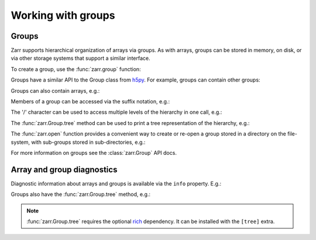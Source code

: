 
Working with groups
===================

.. _tutorial_groups:

Groups
------

Zarr supports hierarchical organization of arrays via groups. As with arrays,
groups can be stored in memory, on disk, or via other storage systems that
support a similar interface.

To create a group, use the :func:`zarr.group` function:

.. ipython:: python

   import zarr

   root = zarr.group()
   root

Groups have a similar API to the Group class from `h5py
<https://www.h5py.org/>`_.  For example, groups can contain other groups:

.. ipython:: python

   foo = root.create_group('foo')
   bar = foo.create_group('bar')

Groups can also contain arrays, e.g.:

.. ipython:: python

   z1 = bar.zeros(name='baz', shape=(10000, 10000), chunks=(1000, 1000), dtype='i4')
   z1

Members of a group can be accessed via the suffix notation, e.g.:

.. ipython:: python

   root['foo']

The '/' character can be used to access multiple levels of the hierarchy in one
call, e.g.:

.. ipython:: python

   root['foo/bar']
   root['foo/bar/baz']

The :func:`zarr.Group.tree` method can be used to print a tree
representation of the hierarchy, e.g.:

.. ipython:: python

   root.tree()

The :func:`zarr.open` function provides a convenient way to create or
re-open a group stored in a directory on the file-system, with sub-groups stored in
sub-directories, e.g.:

.. ipython:: python
   :suppress:

   rm -r data/group.zarr

.. ipython:: python

   root = zarr.open_group('data/group.zarr', mode='w')
   root

   z = root.zeros(name='foo/bar/baz', shape=(10000, 10000), chunks=(1000, 1000), dtype='i4')
   z

.. TODO: uncomment after __enter__ and __exit__ are implemented
.. Groups can be used as context managers (in a ``with`` statement).
.. If the underlying store has a ``close`` method, it will be called on exit.

For more information on groups see the :class:`zarr.Group` API docs.

.. _tutorial_diagnostics:

Array and group diagnostics
---------------------------

Diagnostic information about arrays and groups is available via the ``info``
property. E.g.:

.. ipython:: python

   root = zarr.group()

   foo = root.create_group('foo')

   bar = foo.zeros(name='bar', shape=1000000, chunks=100000, dtype='i8')

   bar[:] = 42

   baz = foo.zeros(name='baz', shape=(1000, 1000), chunks=(100, 100), dtype='f4')

   baz[:] = 4.2

   root.info

   foo.info

   bar.info_complete()

   baz.info

Groups also have the :func:`zarr.Group.tree` method, e.g.:

.. ipython:: python

   root.tree()

.. note::

   :func:`zarr.Group.tree` requires the optional `rich <https://rich.readthedocs.io/en/stable/>`_
   dependency. It can be installed with the ``[tree]`` extra.
